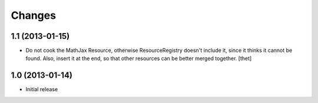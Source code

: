 Changes
=======

1.1 (2013-01-15)
----------------

- Do not cook the MathJax Resource, otherwise ResourceRegistry doesn't include
  it, since it thinks it cannot be found. Also, insert it at the end, so that
  other resources can be better merged together.
  [thet]

1.0 (2013-01-14)
----------------

- Initial release
